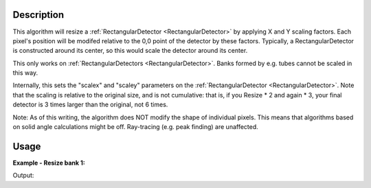 .. algorithm::

.. summary::

.. relatedAlgorithms::

.. properties::

Description
-----------

This algorithm will resize a
:ref:`RectangularDetector <RectangularDetector>` by applying X and Y
scaling factors. Each pixel's position will be modifed relative to the
0,0 point of the detector by these factors. Typically, a
RectangularDetector is constructed around its center, so this would
scale the detector around its center.

This only works on :ref:`RectangularDetectors <RectangularDetector>`. Banks
formed by e.g. tubes cannot be scaled in this way.

Internally, this sets the "scalex" and "scaley" parameters on the
:ref:`RectangularDetector <RectangularDetector>`. Note that the scaling is
relative to the original size, and is not cumulative: that is, if you
Resize \* 2 and again \* 3, your final detector is 3 times larger than
the original, not 6 times.

Note: As of this writing, the algorithm does NOT modify the shape of
individual pixels. This means that algorithms based on solid angle
calculations might be off. Ray-tracing (e.g. peak finding) are
unaffected.

.. seealso:: :ref:`algm-MoveInstrumentComponent` and
             :ref:`algm-RotateInstrumentComponent` for other ways
             to move components.

Usage
-----

**Example - Resize bank 1:**

.. testcode:: ExScaleBank1

	# a sample workspace with rectangular detectors
	ws = CreateSampleWorkspace()

	ResizeRectangularDetector(ws,"bank1",2.0,0.5)

	i=ws.getInstrument()
	bank1=i.getComponentByName('bank1')
	bank2=i.getComponentByName('bank2')

	print ("bank 1 was scaled and is now {:.2f} by {:.2f}".format(bank1.xsize(), bank1.ysize()))
	print ("bank 2 was not scaled and remains {:.2f} by {:.2f}".format(bank2.xsize(), bank2.ysize()))

Output:

.. testoutput:: ExScaleBank1

	bank 1 was scaled and is now 0.16 by 0.04
	bank 2 was not scaled and remains 0.08 by 0.08

.. categories::

.. sourcelink::
